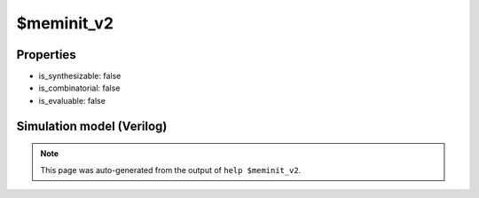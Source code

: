 $meminit_v2
===========

.. cell:def:: $meminit_v2
   :title: $meminit_v2

   No help message for this cell type found.

Properties
----------

- is_synthesizable: false
- is_combinatorial: false
- is_evaluable: false

Simulation model (Verilog)
--------------------------

.. code-block:: verilog
   :caption: simlib.v:2511

   module \$meminit_v2 (ADDR, DATA, EN);
       
       parameter MEMID = "";
       parameter ABITS = 8;
       parameter WIDTH = 8;
       parameter WORDS = 1;
       
       parameter PRIORITY = 0;
       
       input [ABITS-1:0] ADDR;
       input [WORDS*WIDTH-1:0] DATA;
       input [WIDTH-1:0] EN;
       
       initial begin
           if (MEMID != "") begin
               $display("ERROR: Found non-simulatable instance of $meminit_v2!");
               $finish;
           end
       end
       
   endmodule

.. note::

   This page was auto-generated from the output of
   ``help $meminit_v2``.

